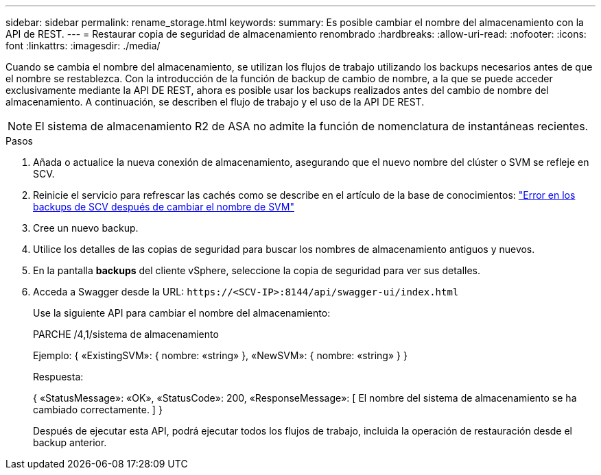 ---
sidebar: sidebar 
permalink: rename_storage.html 
keywords:  
summary: Es posible cambiar el nombre del almacenamiento con la API de REST. 
---
= Restaurar copia de seguridad de almacenamiento renombrado
:hardbreaks:
:allow-uri-read: 
:nofooter: 
:icons: font
:linkattrs: 
:imagesdir: ./media/


[role="lead"]
Cuando se cambia el nombre del almacenamiento, se utilizan los flujos de trabajo utilizando los backups necesarios antes de que el nombre se restablezca. Con la introducción de la función de backup de cambio de nombre, a la que se puede acceder exclusivamente mediante la API DE REST, ahora es posible usar los backups realizados antes del cambio de nombre del almacenamiento. A continuación, se describen el flujo de trabajo y el uso de la API DE REST.


NOTE: El sistema de almacenamiento R2 de ASA no admite la función de nomenclatura de instantáneas recientes.

.Pasos
. Añada o actualice la nueva conexión de almacenamiento, asegurando que el nuevo nombre del clúster o SVM se refleje en SCV.
. Reinicie el servicio para refrescar las cachés como se describe en el artículo de la base de conocimientos: https://kb.netapp.com/mgmt/SnapCenter/SCV_backups_fail_after_SVM_rename["Error en los backups de SCV después de cambiar el nombre de SVM"]
. Cree un nuevo backup.
. Utilice los detalles de las copias de seguridad para buscar los nombres de almacenamiento antiguos y nuevos.
. En la pantalla *backups* del cliente vSphere, seleccione la copia de seguridad para ver sus detalles.
. Acceda a Swagger desde la URL: `\https://<SCV-IP>:8144/api/swagger-ui/index.html`
+
Use la siguiente API para cambiar el nombre del almacenamiento:

+
PARCHE
/4,1/sistema de almacenamiento

+
Ejemplo:
{
  «ExistingSVM»: {
    nombre: «string»
  },
  «NewSVM»: {
    nombre: «string»
  }
}

+
Respuesta:

+
{
  «StatusMessage»: «OK»,
  «StatusCode»: 200,
  «ResponseMessage»: [
    El nombre del sistema de almacenamiento se ha cambiado correctamente.
  ]
}

+
Después de ejecutar esta API, podrá ejecutar todos los flujos de trabajo, incluida la operación de restauración desde el backup anterior.


